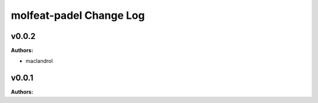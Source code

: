 ========================
molfeat-padel Change Log
========================

.. current developments

v0.0.2
====================

**Authors:**

* maclandrol



v0.0.1
====================

**Authors:**



